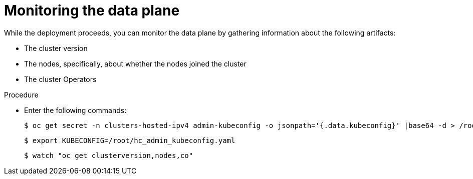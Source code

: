 // Module included in the following assemblies:
//
// * hosted_control_planes/hcp-disconnected/hcp-deploy-dc-virt.adoc

:_mod-docs-content-type: PROCEDURE
[id="hcp-monitor-dp_{context}"]
= Monitoring the data plane

While the deployment proceeds, you can monitor the data plane by gathering information about the following artifacts:

* The cluster version
* The nodes, specifically, about whether the nodes joined the cluster
* The cluster Operators

.Procedure

* Enter the following commands:
+
----
$ oc get secret -n clusters-hosted-ipv4 admin-kubeconfig -o jsonpath='{.data.kubeconfig}' |base64 -d > /root/hc_admin_kubeconfig.yaml
----
+
----
$ export KUBECONFIG=/root/hc_admin_kubeconfig.yaml
----
+
----
$ watch "oc get clusterversion,nodes,co"
----
